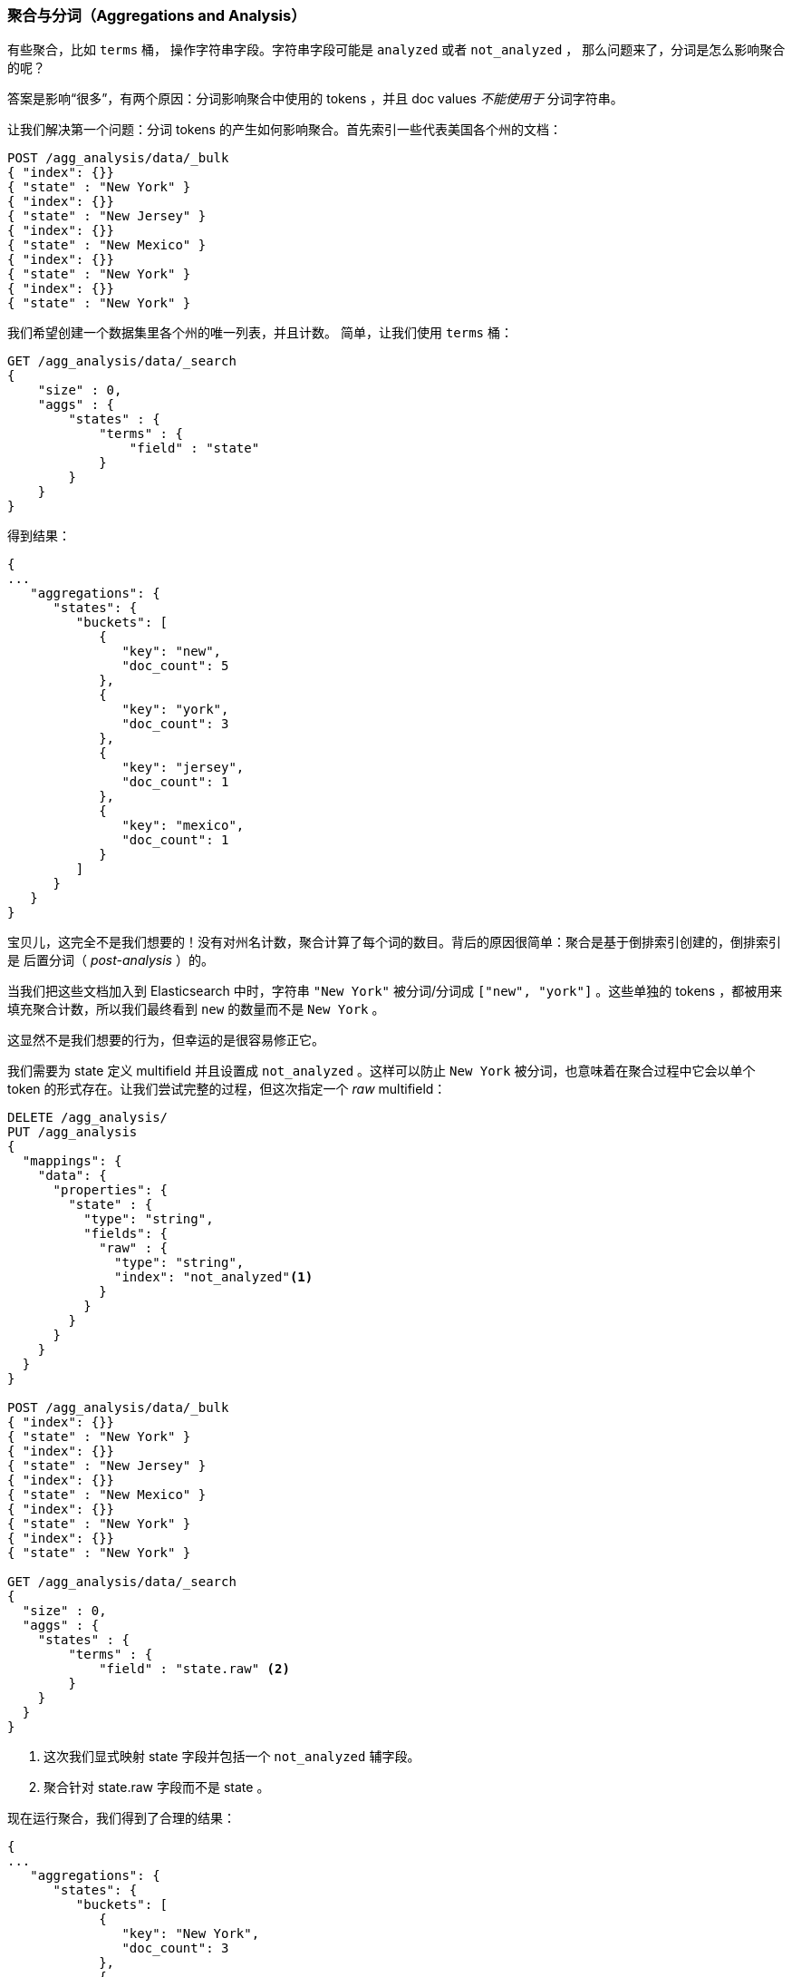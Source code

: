 
[[aggregations-and-analysis]]
=== 聚合与分词（Aggregations and Analysis）

有些聚合，比如 `terms` 桶，((("analysis", "aggregations and")))((("aggregations", "and analysis"))) 操作字符串字段。字符串字段可能是 `analyzed` 或者 `not_analyzed` ，
那么问题来了，分词是怎么影响聚合的呢？((("strings", "analyzed or not_analyzed string fields")))((("not_analyzed fields")))((("analyzed fields")))

答案是影响“很多”，有两个原因：分词影响聚合中使用的 tokens ，并且 doc values _不能使用于_ 分词字符串。

让我们解决第一个问题：分词 tokens 的产生如何影响聚合。首先索引一些代表美国各个州的文档：

[source,js]
----
POST /agg_analysis/data/_bulk
{ "index": {}}
{ "state" : "New York" }
{ "index": {}}
{ "state" : "New Jersey" }
{ "index": {}}
{ "state" : "New Mexico" }
{ "index": {}}
{ "state" : "New York" }
{ "index": {}}
{ "state" : "New York" }
----

我们希望创建一个数据集里各个州的唯一列表，并且计数。
简单，让我们使用 `terms` 桶：

[source,js]
----
GET /agg_analysis/data/_search
{
    "size" : 0,
    "aggs" : {
        "states" : {
            "terms" : {
                "field" : "state"
            }
        }
    }
}
----

得到结果：

[source,js]
----
{
...
   "aggregations": {
      "states": {
         "buckets": [
            {
               "key": "new",
               "doc_count": 5
            },
            {
               "key": "york",
               "doc_count": 3
            },
            {
               "key": "jersey",
               "doc_count": 1
            },
            {
               "key": "mexico",
               "doc_count": 1
            }
         ]
      }
   }
}
----

宝贝儿，这完全不是我们想要的！没有对州名计数，聚合计算了每个词的数目。背后的原因很简单：聚合是基于倒排索引创建的，倒排索引是 后置分词（ _post-analysis_ ）的。

当我们把这些文档加入到 Elasticsearch 中时，字符串 `"New York"` 被分词/分词成 `["new", "york"]` 。这些单独的 tokens ，都被用来填充聚合计数，所以我们最终看到 `new` 的数量而不是 `New York` 。

这显然不是我们想要的行为，但幸运的是很容易修正它。

我们需要为 +state+ 定义 multifield 并且设置成 `not_analyzed` 。这样可以防止 `New York` 被分词，也意味着在聚合过程中它会以单个 token 的形式存在。让我们尝试完整的过程，但这次指定一个 _raw_ multifield：

[source,js]
----
DELETE /agg_analysis/
PUT /agg_analysis
{
  "mappings": {
    "data": {
      "properties": {
        "state" : {
          "type": "string",
          "fields": {
            "raw" : {
              "type": "string",
              "index": "not_analyzed"<1>
            }
          }
        }
      }
    }
  }
}

POST /agg_analysis/data/_bulk
{ "index": {}}
{ "state" : "New York" }
{ "index": {}}
{ "state" : "New Jersey" }
{ "index": {}}
{ "state" : "New Mexico" }
{ "index": {}}
{ "state" : "New York" }
{ "index": {}}
{ "state" : "New York" }

GET /agg_analysis/data/_search
{
  "size" : 0,
  "aggs" : {
    "states" : {
        "terms" : {
            "field" : "state.raw" <2>
        }
    }
  }
}
----
<1> 这次我们显式映射 +state+ 字段并包括一个 `not_analyzed` 辅字段。
<2> 聚合针对 +state.raw+ 字段而不是 +state+ 。

现在运行聚合，我们得到了合理的结果：

[source,js]
----
{
...
   "aggregations": {
      "states": {
         "buckets": [
            {
               "key": "New York",
               "doc_count": 3
            },
            {
               "key": "New Jersey",
               "doc_count": 1
            },
            {
               "key": "New Mexico",
               "doc_count": 1
            }
         ]
      }
   }
}
----

在实际中，这样的问题很容易被察觉，我们的聚合会返回一些奇怪的桶，我们会记住分词的问题。
总之，很少有在聚合中使用分词字段的实例。当我们疑惑时，只要增加一个 multifield 就能有两种选择。((("analyzed fields", "aggregations and")))

==== 分词字符串和 Fielddata（Analyzed strings and Fielddata）

当第一个问题涉及如何聚合数据并显示给用户，第二个问题主要是技术和幕后。

Doc values 不支持 `analyzed` 字符串字段，因为它们不能很有效的表示多值字符串。 Doc values 最有效的是，当每个文档都有一个或几个 tokens 时，
但不是无数的，分词字符串（想象一个 PDF ，可能有几兆字节并有数以千计的独特 tokens）。

出于这个原因，doc values 不生成分词的字符串，然而，这些字段仍然可以使用聚合，那怎么可能呢？

答案是一种被称为 _fielddata_ 的数据结构。与 doc values 不同，fielddata 构建和管理 100% 在内存中，常驻于 JVM 内存堆。这意味着它本质上是不可扩展的，有很多边缘情况下要提防。
本章的其余部分是解决在分词字符串上下文中 fielddata 的挑战。

NOTE: 从历史上看，fielddata 是 _所有_ 字段的默认设置。但是 Elasticsearch 已迁移到 doc values 以减少 OOM 的几率。分词的字符串是仍然使用 fielddata 的最后一块阵地。
最终目标是建立一个序列化的数据结构类似于 doc values ，可以处理高维度的分词字符串，逐步淘汰 fielddata。


==== 高基数内存的影响（High-Cardinality Memory Implications）

避免分词字段的另外一个原因就是：高基数字段在加载到 fielddata 时会消耗大量内存。((("memory usage", "high-cardinality fields")))((("cardinality", "high-cardinality fields, memory use issues"))) 分词的过程会经常（尽管不总是这样）生成大量的 token，这些 token 大多都是唯一的。
这会增加字段的整体基数并且带来更大的内存压力。((("analysis", "high-cardinality fields, memory use issues")))

有些类型的分词对于内存来说 _极度_ 不友好，想想 n-gram 的分词过程，((("n-grams", "memory use issues associated with"))) +New York+ 会被 n-gram 分词成以下 token：

- `ne`
- `ew`
- +w{nbsp}+
- +{nbsp}y+
- `yo`
- `or`
- `rk`

可以想象 n-gram 的过程是如何生成大量唯一 token 的，特别是在分词成段文本的时候。当这些数据加载到内存中，会轻而易举的将我们堆空间消耗殆尽。

因此，在聚合字符串字段之前，请评估情况：

- 这是一个 `not_analyzed` 字段吗？如果是，可以通过 doc values 节省内存 。
- 否则，这是一个 `analyzed` 字段，它将使用 fielddata 并加载到内存中。这个字段因为 ngrams 有一个非常大的基数？如果是，这对于内存来说极度不友好。
